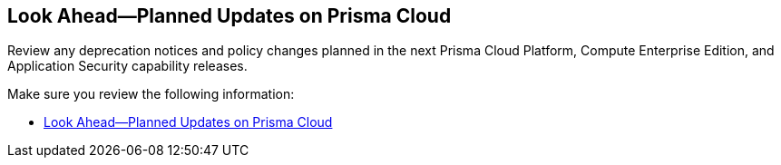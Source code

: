 == Look Ahead—Planned Updates on Prisma Cloud

Review any deprecation notices and policy changes planned in the next Prisma Cloud Platform, Compute Enterprise Edition, and Application Security capability releases.

Make sure you review the following information:

* xref:../look-ahead-planned-updates-prisma-cloud/look-ahead-updates.adoc[Look Ahead—Planned Updates on Prisma Cloud]
